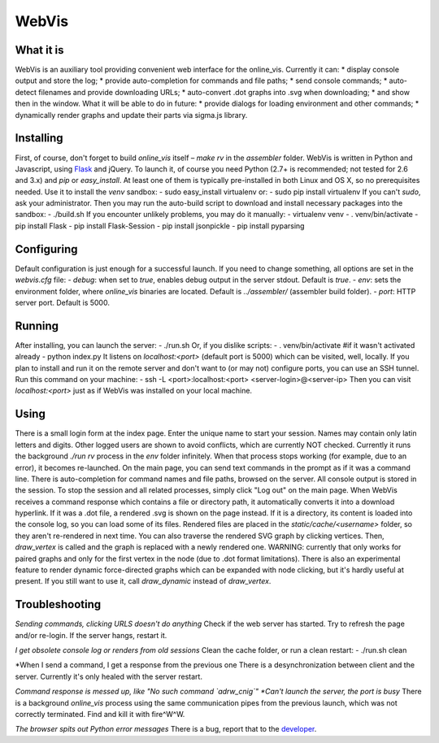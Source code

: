 WebVis
======

What it is
----------

WebVis is an auxiliary tool providing convenient web interface for the online_vis.
Currently it can:
* display console output and store the log;
* provide auto-completion for commands and file paths;
* send console commands;
* auto-detect filenames and provide downloading URLs;
* auto-convert .dot graphs into .svg when downloading;
* and show then in the window.
What it will be able to do in future:
* provide dialogs for loading environment and other commands;
* dynamically render graphs and update their parts via sigma.js library.

Installing
----------

First, of course, don't forget to build *online_vis* itself – *make rv* in the *assembler* folder.
WebVis is written in Python and Javascript, using Flask_ and jQuery. To launch it, of course you need Python (2.7+ is recommended; not tested for 2.6 and 3.x) and *pip* or *easy_install*. At least one of them is typically pre-installed in both Linux and OS X, so no prerequisites needed. Use it to install the *venv* sandbox:
- sudo easy_install virtualenv
or:
- sudo pip install virtualenv
If you can't *sudo*, ask your administrator.
Then you may run the auto-build script to download and install necessary packages into the sandbox:
- ./build.sh
If you encounter unlikely problems, you may do it manually:
- virtualenv venv
- . venv/bin/activate
- pip install Flask
- pip install Flask-Session
- pip install jsonpickle
- pip install pyparsing

Configuring
-----------

Default configuration is just enough for a successful launch. If you need to change something, all options are set in the *webvis.cfg* file:
- *debug*: when set to *true*, enables debug output in the server stdout. Default is *true*.
- *env*: sets the environment folder, where *online_vis* binaries are located. Default is *../assembler/* (assembler build folder).
- *port*: HTTP server port. Default is 5000.

Running
-------

After installing, you can launch the server:
- ./run.sh
Or, if you dislike scripts:
- . venv/bin/activate #if it wasn't activated already
- python index.py
It listens on *localhost:<port>* (default port is 5000) which can be visited, well, locally. If you plan to install and run it on the remote server and don't want to (or may not) configure ports, you can use an SSH tunnel. Run this command on your machine:
- ssh -L <port>:localhost:<port> <server-login>@<server-ip>
Then you can visit *localhost:<port>* just as if WebVis was installed on your local machine.

Using
-----
There is a small login form at the index page. Enter the unique name to start your session. Names may contain only latin letters and digits. Other logged users are shown to avoid conflicts, which are currently NOT checked. Currently it runs the background *./run rv* process in the *env* folder infinitely. When that process stops working (for example, due to an error), it becomes re-launched.
On the main page, you can send text commands in the prompt as if it was a command line. There is auto-completion for command names and file paths, browsed on the server.
All console output is stored in the session. To stop the session and all related processes, simply click "Log out" on the main page.
When WebVis receives a command response which contains a file or directory path, it automatically converts it into a download hyperlink. If it was a .dot file, a rendered .svg is shown on the page instead. If it is a directory, its content is loaded into the console log, so you can load some of its files. Rendered files are placed in the *static/cache/<username>* folder, so they aren't re-rendered in next time.
You can also traverse the rendered SVG graph by clicking vertices. Then, *draw_vertex* is called and the graph is replaced with a newly rendered one. WARNING: currently that only works for paired graphs and only for the first vertex in the node (due to .dot format limitations).
There is also an experimental feature to render dynamic force-directed graphs which can be expanded with node clicking, but it's hardly useful at present. If you still want to use it, call *draw_dynamic* instead of *draw_vertex*.

Troubleshooting
---------------

*Sending commands, clicking URLS doesn't do anything*
Check if the web server has started. Try to refresh the page and/or re-login. If the server hangs, restart it.

*I get obsolete console log or renders from old sessions*
Clean the cache folder, or run a clean restart:
- ./run.sh clean

*When I send a command, I get a response from the previous one
There is a desynchronization between client and the server. Currently it's only healed with the server restart.

*Command response is messed up, like "No such command `adrw_cnig`"
*Can't launch the server, the port is busy*
There is a background *online_vis* process using the same communication pipes from the previous launch, which was not correctly terminated. Find and kill it with fire^W^W.

*The browser spits out Python error messages*
There is a bug, report that to the developer_.

.. _Flask: http://flask.pocoo.org
.. _developer: mailto:y.s.gorshkov@gmail.com
